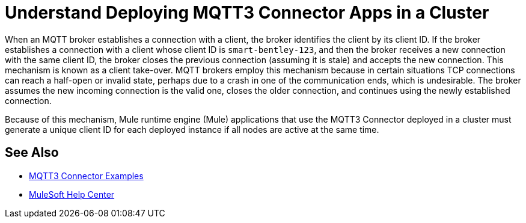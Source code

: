 = Understand Deploying MQTT3 Connector Apps in a Cluster

When an MQTT broker establishes a connection with a client, the broker identifies the client by its client ID. If the broker establishes a connection with a client whose client ID is `smart-bentley-123`, and then the broker receives a new connection with the same client ID, the broker closes the previous connection (assuming it is stale) and accepts the new connection. This mechanism is known as a client take-over. MQTT brokers employ this mechanism because in certain situations TCP connections can reach a half-open or invalid state, perhaps due to a crash in one of the communication ends, which is undesirable. The broker assumes the new incoming connection is the valid one, closes the older connection, and continues using the newly established connection.

Because of this mechanism, Mule runtime engine (Mule) applications that use the MQTT3 Connector deployed in a cluster must generate a unique client ID for each deployed instance if all nodes are active at the same time.

== See Also

* xref:mqtt3-connector-examples.adoc[MQTT3 Connector Examples]
* https://help.mulesoft.com[MuleSoft Help Center]

